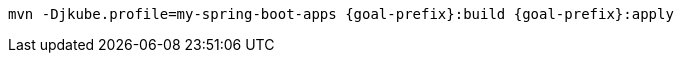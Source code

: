 [source, sh, subs="+attributes"]
----
mvn -Djkube.profile=my-spring-boot-apps {goal-prefix}:build {goal-prefix}:apply
----
